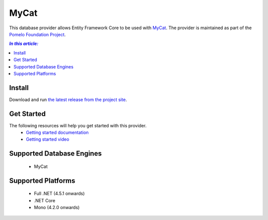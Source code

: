 MyCat
=====

This database provider allows Entity Framework Core to be used with `MyCat <https://github.com/MyCATApache/Mycat-Server>`_. The provider is maintained as part of the `Pomelo Foundation Project <https://github.com/PomeloFoundation/Entity-Framework-Core-MyCat-Proxy>`_.

.. contents:: `In this article:`
    :depth: 2
    :local:

Install
-------

Download and run `the latest release from the project site <https://github.com/PomeloFoundation/Entity-Framework-Core-MyCat-Proxy/releases>`_.

Get Started
-----------

The following resources will help you get started with this provider.
 * `Getting started documentation <https://github.com/aspnet/EntityFramework.Docs/issues/252>`_
 * `Getting started video <https://www.youtube.com/watch?v=q0CXfFNtMZo>`_

Supported Database Engines
--------------------------

  * MyCat

Supported Platforms
-------------------

  * Full .NET (4.5.1 onwards)
  * .NET Core
  * Mono (4.2.0 onwards)
